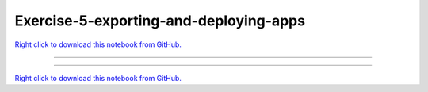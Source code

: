 ..
   skip_execute is explicitly included in the rst so that the notebook will not
   be evaluated when generating html

***************************************
Exercise-5-exporting-and-deploying-apps
***************************************

`Right click to download this notebook from GitHub. <https://raw.githubusercontent.com/pyviz/pyviz/master/examples/tutorial/exercises/Exercise-5-exporting-and-deploying-apps.ipynb>`_

-------


.. notebook:: pyviz ../../../examples/tutorial/exercises/Exercise-5-exporting-and-deploying-apps.ipynb
    :offset: 1
    :skip_execute: True


-------

`Right click to download this notebook from GitHub. <https://raw.githubusercontent.com/pyviz/pyviz/master/examples/tutorial/exercises/Exercise-5-exporting-and-deploying-apps.ipynb>`_
